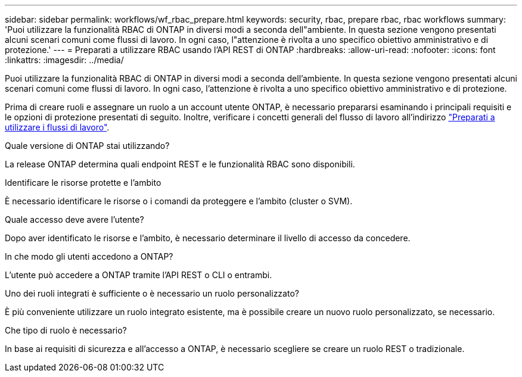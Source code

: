 ---
sidebar: sidebar 
permalink: workflows/wf_rbac_prepare.html 
keywords: security, rbac, prepare rbac, rbac workflows 
summary: 'Puoi utilizzare la funzionalità RBAC di ONTAP in diversi modi a seconda dell"ambiente. In questa sezione vengono presentati alcuni scenari comuni come flussi di lavoro. In ogni caso, l"attenzione è rivolta a uno specifico obiettivo amministrativo e di protezione.' 
---
= Preparati a utilizzare RBAC usando l'API REST di ONTAP
:hardbreaks:
:allow-uri-read: 
:nofooter: 
:icons: font
:linkattrs: 
:imagesdir: ../media/


[role="lead"]
Puoi utilizzare la funzionalità RBAC di ONTAP in diversi modi a seconda dell'ambiente. In questa sezione vengono presentati alcuni scenari comuni come flussi di lavoro. In ogni caso, l'attenzione è rivolta a uno specifico obiettivo amministrativo e di protezione.

Prima di creare ruoli e assegnare un ruolo a un account utente ONTAP, è necessario prepararsi esaminando i principali requisiti e le opzioni di protezione presentati di seguito. Inoltre, verificare i concetti generali del flusso di lavoro all'indirizzo link:../workflows/prepare_workflows.html["Preparati a utilizzare i flussi di lavoro"].

.Quale versione di ONTAP stai utilizzando?
La release ONTAP determina quali endpoint REST e le funzionalità RBAC sono disponibili.

.Identificare le risorse protette e l'ambito
È necessario identificare le risorse o i comandi da proteggere e l'ambito (cluster o SVM).

.Quale accesso deve avere l'utente?
Dopo aver identificato le risorse e l'ambito, è necessario determinare il livello di accesso da concedere.

.In che modo gli utenti accedono a ONTAP?
L'utente può accedere a ONTAP tramite l'API REST o CLI o entrambi.

.Uno dei ruoli integrati è sufficiente o è necessario un ruolo personalizzato?
È più conveniente utilizzare un ruolo integrato esistente, ma è possibile creare un nuovo ruolo personalizzato, se necessario.

.Che tipo di ruolo è necessario?
In base ai requisiti di sicurezza e all'accesso a ONTAP, è necessario scegliere se creare un ruolo REST o tradizionale.
